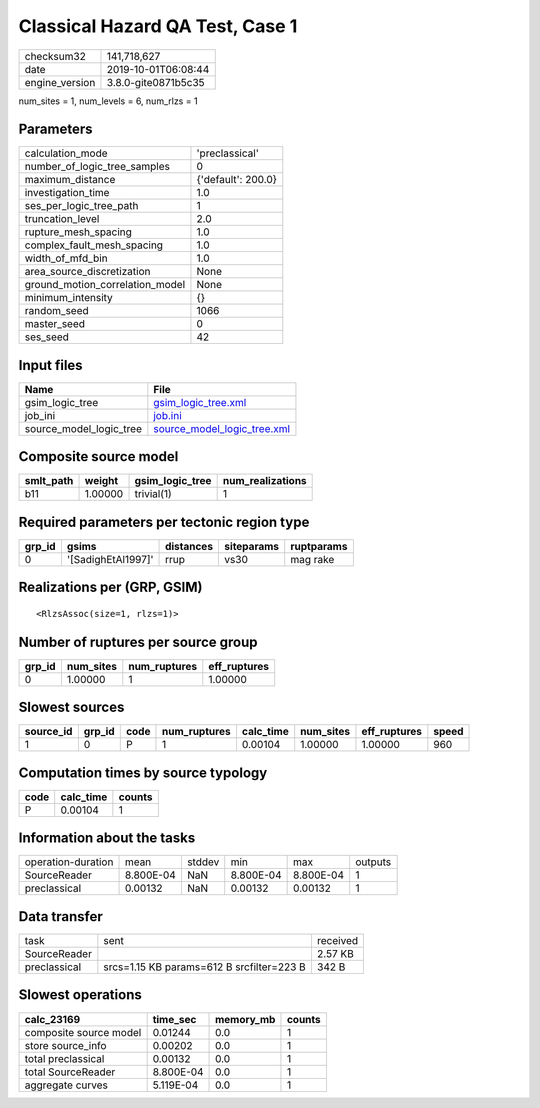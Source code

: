 Classical Hazard QA Test, Case 1
================================

============== ===================
checksum32     141,718,627        
date           2019-10-01T06:08:44
engine_version 3.8.0-gite0871b5c35
============== ===================

num_sites = 1, num_levels = 6, num_rlzs = 1

Parameters
----------
=============================== ==================
calculation_mode                'preclassical'    
number_of_logic_tree_samples    0                 
maximum_distance                {'default': 200.0}
investigation_time              1.0               
ses_per_logic_tree_path         1                 
truncation_level                2.0               
rupture_mesh_spacing            1.0               
complex_fault_mesh_spacing      1.0               
width_of_mfd_bin                1.0               
area_source_discretization      None              
ground_motion_correlation_model None              
minimum_intensity               {}                
random_seed                     1066              
master_seed                     0                 
ses_seed                        42                
=============================== ==================

Input files
-----------
======================= ============================================================
Name                    File                                                        
======================= ============================================================
gsim_logic_tree         `gsim_logic_tree.xml <gsim_logic_tree.xml>`_                
job_ini                 `job.ini <job.ini>`_                                        
source_model_logic_tree `source_model_logic_tree.xml <source_model_logic_tree.xml>`_
======================= ============================================================

Composite source model
----------------------
========= ======= =============== ================
smlt_path weight  gsim_logic_tree num_realizations
========= ======= =============== ================
b11       1.00000 trivial(1)      1               
========= ======= =============== ================

Required parameters per tectonic region type
--------------------------------------------
====== ================== ========= ========== ==========
grp_id gsims              distances siteparams ruptparams
====== ================== ========= ========== ==========
0      '[SadighEtAl1997]' rrup      vs30       mag rake  
====== ================== ========= ========== ==========

Realizations per (GRP, GSIM)
----------------------------

::

  <RlzsAssoc(size=1, rlzs=1)>

Number of ruptures per source group
-----------------------------------
====== ========= ============ ============
grp_id num_sites num_ruptures eff_ruptures
====== ========= ============ ============
0      1.00000   1            1.00000     
====== ========= ============ ============

Slowest sources
---------------
========= ====== ==== ============ ========= ========= ============ =====
source_id grp_id code num_ruptures calc_time num_sites eff_ruptures speed
========= ====== ==== ============ ========= ========= ============ =====
1         0      P    1            0.00104   1.00000   1.00000      960  
========= ====== ==== ============ ========= ========= ============ =====

Computation times by source typology
------------------------------------
==== ========= ======
code calc_time counts
==== ========= ======
P    0.00104   1     
==== ========= ======

Information about the tasks
---------------------------
================== ========= ====== ========= ========= =======
operation-duration mean      stddev min       max       outputs
SourceReader       8.800E-04 NaN    8.800E-04 8.800E-04 1      
preclassical       0.00132   NaN    0.00132   0.00132   1      
================== ========= ====== ========= ========= =======

Data transfer
-------------
============ ========================================= ========
task         sent                                      received
SourceReader                                           2.57 KB 
preclassical srcs=1.15 KB params=612 B srcfilter=223 B 342 B   
============ ========================================= ========

Slowest operations
------------------
====================== ========= ========= ======
calc_23169             time_sec  memory_mb counts
====================== ========= ========= ======
composite source model 0.01244   0.0       1     
store source_info      0.00202   0.0       1     
total preclassical     0.00132   0.0       1     
total SourceReader     8.800E-04 0.0       1     
aggregate curves       5.119E-04 0.0       1     
====================== ========= ========= ======